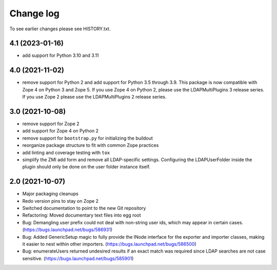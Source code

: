 Change log
==========

To see earlier changes please see HISTORY.txt.

4.1 (2023-01-16)
----------------
- add support for Python 3.10 and 3.11


4.0 (2021-11-02)
----------------
- remove support for Python 2 and add support for Python 3.5 through 3.9.
  This package is now compatible with Zope 4 on Python 3 and Zope 5. If you
  use Zope 4 on Python 2, please use the LDAPMultiPlugins 3 release series.
  If you use Zope 2 please use the LDAPMultiPlugins 2 release series.


3.0 (2021-10-08)
----------------
- remove support for Zope 2

- add support for Zope 4 on Python 2

- remove support for ``bootstrap.py`` for initializing the buildout

- reorganize package structure to fit with common Zope practices

- add linting and coverage testing with ``tox``

- simplify the ZMI add form and remove all LDAP-specific settings.
  Configuring the LDAPUserFolder inside the plugin should only be done
  on the user folder instance itself.


2.0 (2021-10-07)
----------------
- Major packaging cleanups

- Redo version pins to stay on Zope 2

- Switched documentation to point to the new Git repository

- Refactoring: Moved documentary text files into egg root

- Bug: Demangling user prefix could not deal with non-string user 
  ids, which may appear in certain cases.
  (https://bugs.launchpad.net/bugs/586931)

- Bug: Added GenericSetup magic to fully provide the INode interface
  for the exporter and importer classes, making it easier to nest 
  within other importers.
  (https://bugs.launchpad.net/bugs/586500)

- Bug: enumerateUsers returned undesired results if an exact match
  was required since LDAP searches are not case sensitive.
  (https://bugs.launchpad.net/bugs/585901)
